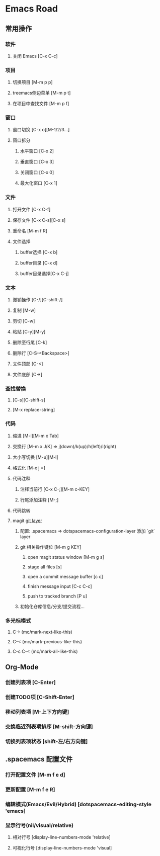 * Emacs Road

** 常用操作

*** 软件
**** 关闭 Emacs [C-x C-c]

*** 项目
**** 切换项目 [M-m p p]
**** treemacs侧边菜单 [M-m p t]
**** 在项目中查找文件 [M-m p f]

*** 窗口
**** 窗口切换 [C-x o][M-1/2/3...]
**** 窗口拆分
***** 水平窗口 [C-x 2]
***** 垂直窗口 [C-x 3]
***** 关闭窗口 [C-x 0]
***** 最大化窗口 [C-x 1]

*** 文件
**** 打开文件 [C-x C-f]
**** 保存文件 [C-x C-s][C-x s]
**** 重命名 [M-m f R]
**** 文件选择
***** buffer选择 [C-x b]
***** buffer目录 [C-x d]
***** buffer目录选择[C-x C-j]

*** 文本
**** 撤销操作 [C-/][C-shift-/]
**** 复制 [M-w]
**** 剪切 [C-w]
**** 粘贴 [C-y][M-y]
**** 删除至行尾 [C-k]
**** 删除行 [C-S-<Backspace>]
**** 文件顶部 [C-<]
**** 文件底部 [C->]

*** 查找替换
**** [C-s][C-shift-s]
**** [M-x replace-string]

*** 代码
**** 缩进 [M-i][M-m x Tab]
**** 交换行 [M-m x J/K] => j(down)/k(up)/h(left)/l(right)
**** 大小写切换 [M-u][M-l]
**** 格式化 [M-x j =]
**** 代码注释
***** 注释当前行 [C-x C-;][M-m c-KEY]
***** 行尾添加注释 [M-;]
**** 代码跳转
**** magit [[https://develop.spacemacs.org/layers/+source-control/git/README.html][git layer]]
***** 配置: .spacemacs => dotspacemacs-configuration-layer 添加 `git` layer
***** git 相关操作键位 [M-m g KEY]
****** open magit status window [M-m g s]
****** stage all files [s]
****** open a commit message buffer [c c]
****** finish message input [C-c C-c]
****** push to tracked branch [P u]
***** 初始化仓库信息/分支/提交流程...

*** 多光标模式
**** C-> (mc/mark-next-like-this)
**** C-< (mc/mark-previous-like-this)
**** C-c C-< (mc/mark-all-like-this)

** Org-Mode
*** 创建列表项 [C-Enter]
*** 创建TODO项 [C-Shift-Enter]
*** 移动列表项 [M-上下方向键]
*** 交换临近列表项排序 [M-shift-方向键]
*** 切换列表项状态 [shift-左/右方向键]

** .spacemacs 配置文件
*** 打开配置文件 [M-m f e d]
*** 更新配置 [M-m f e R]
*** 编辑模式(Emacs/Evil/Hybrid) [dotspacemacs-editing-style 'emacs]
*** 显示行号(nil/visual/relative)
**** 相对行号 [display-line-numbers-mode 'relative]
**** 可视化行号 [display-line-numbers-mode 'visual]
